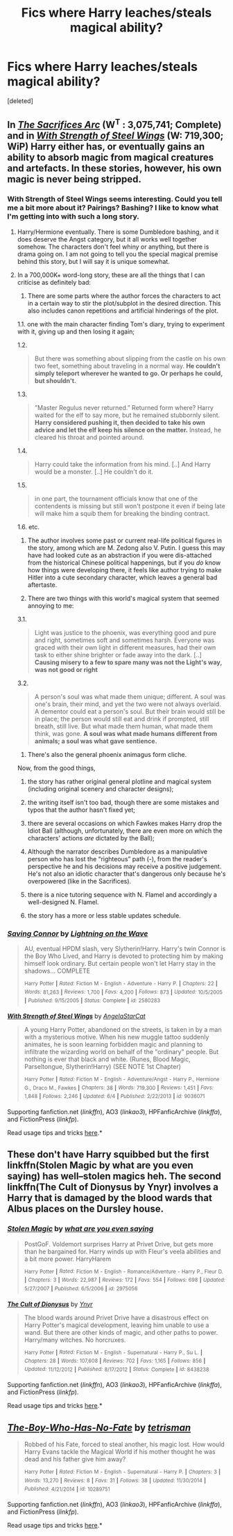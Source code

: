 #+TITLE: Fics where Harry leaches/steals magical ability?

* Fics where Harry leaches/steals magical ability?
:PROPERTIES:
:Score: 10
:DateUnix: 1434666621.0
:DateShort: 2015-Jun-19
:FlairText: Request
:END:
[deleted]


** In /[[http://reddit-hpff.wikia.com/wiki/The_Sacrifices_Arc][The Sacrifices Arc]]/ (W^{T} : 3,075,741; Complete) and in /[[https://www.fanfiction.net/s/9036071/1/With-Strength-of-Steel-Wings][With Strength of Steel Wings]]/ (W: 719,300; WiP) Harry either has, or eventually gains an ability to absorb magic from magical creatures and artefacts. In these stories, however, his own magic is never being stripped.
:PROPERTIES:
:Author: OutOfNiceUsernames
:Score: 4
:DateUnix: 1434670012.0
:DateShort: 2015-Jun-19
:END:

*** With Strength of Steel Wings seems interesting. Could you tell me a bit more about it? Pairings? Bashing? I like to know what I'm getting into with such a long story.
:PROPERTIES:
:Author: howtopleaseme
:Score: 4
:DateUnix: 1434739979.0
:DateShort: 2015-Jun-19
:END:

**** Harry/Hermione eventually. There is some Dumbledore bashing, and it does deserve the Angst category, but it all works well together somehow. The characters don't feel whiny or anything, but there is drama going on. I am not going to tell you the special magical premise behind this story, but I will say it is unique somewhat.
:PROPERTIES:
:Author: padawan314
:Score: 4
:DateUnix: 1434768598.0
:DateShort: 2015-Jun-20
:END:


**** In a 700,000K+ word-long story, these are all the things that I can criticise as definitely bad:

1) There are some parts where the author forces the characters to act in a certain way to stir the plot/subplot in the desired direction. This also includes canon repetitions and artificial hinderings of the plot.

1.1. one with the main character finding Tom's diary, trying to experiment with it, giving up and then losing it again;

1.2.

#+begin_quote
  But there was something about slipping from the castle on his own two feet, something about traveling in a normal way. *He couldn't simply teleport wherever he wanted to go. Or perhaps he could, but shouldn't.*
#+end_quote

1.3.

#+begin_quote
  ”Master Regulus never returned.” Returned form where? Harry waited for the elf to say more, but he remained stubbornly silent. *Harry considered pushing it, then decided to take his own advice and let the elf keep his silence on the matter.* Instead, he cleared his throat and pointed around.
#+end_quote

1.4.

#+begin_quote
  Harry could take the information from his mind. [..] And Harry would be a monster. [..] He couldn't do it.
#+end_quote

1.5.

#+begin_quote
  in one part, the tournament officials know that one of the contendents is missing but still won't postpone it even if being late will make him\her a squib\kill them for breaking the binding contract.
#+end_quote

1.6. etc.

2) The author involves some past or current real-life political figures in the story, among which are M. Zedong also V. Putin. I guess this may have had looked cute as an abstraction if you were dis-attached from the historical\current Chinese\Russian political happenings, but if you /do/ know how things were\are developing there, it feels like author trying to make Hitler into a cute secondary character, which leaves a general bad aftertaste.

3) There are two things with this world's magical system that seemed annoying to me:

3.1.

#+begin_quote
  Light was justice to the phoenix, was everything good and pure and right, sometimes soft and sometimes harsh. Everyone was graced with their own light in different measures, had their own task to either shine brighter or fade away into the dark. [..] *Causing misery to a few to spare many was not the Light's way, was not good or right*
#+end_quote

3.2.

#+begin_quote
  A person's soul was what made them unique; different. A soul was one's brain, their mind, and yet the two were not always overlaid. A dementor could eat a person's soul. But their brain would still be in place; the person would still eat and drink if prompted, still breath, still live. But what made them human, what made them think, was gone. *A soul was what made humans different from animals; a soul was what gave sentience.*
#+end_quote

4) There's also the general phoenix animagus form cliche.

Now, from the good things,

1) the story has rather original general plotline and magical system (including original scenery and character designs);

2) the writing itself isn't too bad, though there are some mistakes and typos that the author hasn't fixed yet;

3) there are several occasions on which Fawkes makes Harry drop the Idiot Ball (although, unfortunately, there are even more on which the characters' actions /are/ dictated by the Ball);

4) Although the narrator describes Dumbledore as a manipulative person who has lost the “righteous” path (-), from the reader's perspective he and his decisions may receive a positive judgement. He's not also an idiotic character that's dangerous only because he's overpowered (like in the Sacrifices).

5) there is a nice tutoring sequence with N. Flamel and accordingly a well-designed N. Flamel.

6) the story has a more or less stable updates schedule.
:PROPERTIES:
:Author: OutOfNiceUsernames
:Score: 3
:DateUnix: 1434782332.0
:DateShort: 2015-Jun-20
:END:


*** [[https://www.fanfiction.net/s/2580283][*/Saving Connor/*]] by [[https://www.fanfiction.net/u/895946/Lightning-on-the-Wave][/Lightning on the Wave/]]

#+begin_quote
  AU, eventual HPDM slash, very Slytherin!Harry. Harry's twin Connor is the Boy Who Lived, and Harry is devoted to protecting him by making himself look ordinary. But certain people won't let Harry stay in the shadows... COMPLETE

  ^{Harry} ^{Potter} ^{*|*} /^{Rated:}/ ^{Fiction} ^{M} ^{-} ^{English} ^{-} ^{Adventure} ^{-} ^{Harry} ^{P.} ^{*|*} /^{Chapters:}/ ^{22} ^{*|*} /^{Words:}/ ^{81,263} ^{*|*} /^{Reviews:}/ ^{1,700} ^{*|*} /^{Favs:}/ ^{4,200} ^{*|*} /^{Follows:}/ ^{873} ^{*|*} /^{Updated:}/ ^{10/5/2005} ^{*|*} /^{Published:}/ ^{9/15/2005} ^{*|*} /^{Status:}/ ^{Complete} ^{*|*} /^{id:}/ ^{2580283}
#+end_quote

[[https://www.fanfiction.net/s/9036071][*/With Strength of Steel Wings/*]] by [[https://www.fanfiction.net/u/717542/AngelaStarCat][/AngelaStarCat/]]

#+begin_quote
  A young Harry Potter, abandoned on the streets, is taken in by a man with a mysterious motive. When his new muggle tattoo suddenly animates, he is soon learning forbidden magic and planning to infiltrate the wizarding world on behalf of the "ordinary" people. But nothing is ever that black and white. (Runes, Blood Magic, Parseltongue, Slytherin!Harry) (SEE NOTE 1st Chapter)

  ^{Harry} ^{Potter} ^{*|*} /^{Rated:}/ ^{Fiction} ^{M} ^{-} ^{English} ^{-} ^{Adventure/Angst} ^{-} ^{Harry} ^{P.,} ^{Hermione} ^{G.,} ^{Draco} ^{M.,} ^{Fawkes} ^{*|*} /^{Chapters:}/ ^{38} ^{*|*} /^{Words:}/ ^{719,300} ^{*|*} /^{Reviews:}/ ^{1,451} ^{*|*} /^{Favs:}/ ^{1,848} ^{*|*} /^{Follows:}/ ^{2,246} ^{*|*} /^{Updated:}/ ^{6/4} ^{*|*} /^{Published:}/ ^{2/22/2013} ^{*|*} /^{id:}/ ^{9036071}
#+end_quote

Supporting fanfiction.net (/linkffn/), AO3 (/linkao3/), HPFanficArchive (/linkffa/), and FictionPress (/linkfp/).

Read usage tips and tricks [[https://github.com/tusing/reddit-ffn-bot/blob/master/README.md][here]].*
:PROPERTIES:
:Author: FanfictionBot
:Score: 1
:DateUnix: 1434670239.0
:DateShort: 2015-Jun-19
:END:


** These don't have Harry squibbed but the first linkffn(Stolen Magic by what are you even saying) has well--stolen magics heh. The second linkffn(The Cult of Dionysus by Ynyr) involves a Harry that is damaged by the blood wards that Albus places on the Dursley house.
:PROPERTIES:
:Author: iheartlucius
:Score: 5
:DateUnix: 1434672806.0
:DateShort: 2015-Jun-19
:END:

*** [[https://www.fanfiction.net/s/2975056/1/Stolen-Magic][*/Stolen Magic/*]] by [[https://www.fanfiction.net/u/997405/what-are-you-even-saying][/what are you even saying/]]

#+begin_quote
  PostGoF. Voldemort surprises Harry at Privet Drive, but gets more than he bargained for. Harry winds up with Fleur's veela abilities and a bit more power. HarryHarem

  ^{Harry} ^{Potter} ^{*|*} /^{Rated:}/ ^{Fiction} ^{M} ^{-} ^{English} ^{-} ^{Romance/Adventure} ^{-} ^{Harry} ^{P.,} ^{Fleur} ^{D.} ^{*|*} /^{Chapters:}/ ^{3} ^{*|*} /^{Words:}/ ^{22,987} ^{*|*} /^{Reviews:}/ ^{172} ^{*|*} /^{Favs:}/ ^{554} ^{*|*} /^{Follows:}/ ^{698} ^{*|*} /^{Updated:}/ ^{5/27/2007} ^{*|*} /^{Published:}/ ^{6/5/2006} ^{*|*} /^{id:}/ ^{2975056}
#+end_quote

[[https://www.fanfiction.net/s/8438238/1/The-Cult-of-Dionysus][*/The Cult of Dionysus/*]] by [[https://www.fanfiction.net/u/2409341/Ynyr][/Ynyr/]]

#+begin_quote
  The blood wards around Privet Drive have a disastrous effect on Harry Potter's magical development, leaving him unable to use a wand. But there are other kinds of magic, and other paths to power. Harry/many witches. No horcruxes.

  ^{Harry} ^{Potter} ^{*|*} /^{Rated:}/ ^{Fiction} ^{M} ^{-} ^{English} ^{-} ^{Supernatural} ^{-} ^{Harry} ^{P.,} ^{Su} ^{L.} ^{*|*} /^{Chapters:}/ ^{28} ^{*|*} /^{Words:}/ ^{107,608} ^{*|*} /^{Reviews:}/ ^{702} ^{*|*} /^{Favs:}/ ^{1,165} ^{*|*} /^{Follows:}/ ^{856} ^{*|*} /^{Updated:}/ ^{11/12/2012} ^{*|*} /^{Published:}/ ^{8/17/2012} ^{*|*} /^{Status:}/ ^{Complete} ^{*|*} /^{id:}/ ^{8438238}
#+end_quote

Supporting fanfiction.net (/linkffn/), AO3 (/linkao3/), HPFanficArchive (/linkffa/), and FictionPress (/linkfp/).

Read usage tips and tricks [[https://github.com/tusing/reddit-ffn-bot/blob/master/README.md][here]].*
:PROPERTIES:
:Author: FanfictionBot
:Score: 4
:DateUnix: 1434673012.0
:DateShort: 2015-Jun-19
:END:


** [[https://www.fanfiction.net/s/10289751/1/The-Boy-Who-Has-No-Fate][*/The-Boy-Who-Has-No-Fate/*]] by [[https://www.fanfiction.net/u/4506006/tetrisman][/tetrisman/]]

#+begin_quote
  Robbed of his Fate, forced to steal another, his magic lost. How would Harry Evans tackle the Magical World if his mother thought he was dead and his father give him away?

  ^{Harry} ^{Potter} ^{*|*} /^{Rated:}/ ^{Fiction} ^{M} ^{-} ^{English} ^{-} ^{Supernatural} ^{-} ^{Harry} ^{P.} ^{*|*} /^{Chapters:}/ ^{3} ^{*|*} /^{Words:}/ ^{13,270} ^{*|*} /^{Reviews:}/ ^{8} ^{*|*} /^{Favs:}/ ^{31} ^{*|*} /^{Follows:}/ ^{38} ^{*|*} /^{Updated:}/ ^{11/30/2014} ^{*|*} /^{Published:}/ ^{4/21/2014} ^{*|*} /^{id:}/ ^{10289751}
#+end_quote

Supporting fanfiction.net (/linkffn/), AO3 (/linkao3/), HPFanficArchive (/linkffa/), and FictionPress (/linkfp/).

Read usage tips and tricks [[https://github.com/tusing/reddit-ffn-bot/blob/master/README.md][here]].*
:PROPERTIES:
:Author: FanfictionBot
:Score: 2
:DateUnix: 1434666720.0
:DateShort: 2015-Jun-19
:END:
